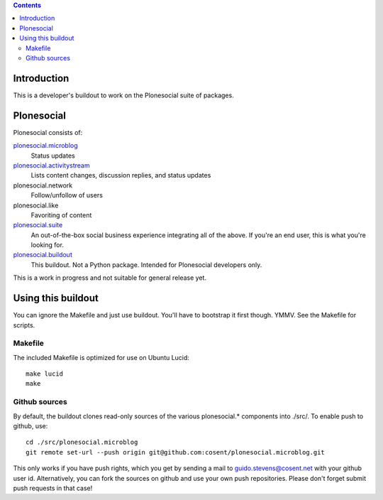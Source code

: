 .. contents::

Introduction
============

This is a developer's buildout to work on the Plonesocial suite of packages.


Plonesocial
===========

Plonesocial consists of:

`plonesocial.microblog`_
 Status updates

`plonesocial.activitystream`_
 Lists content changes, discussion replies, and status updates

plonesocial.network
 Follow/unfollow of users

plonesocial.like
 Favoriting of content

`plonesocial.suite`_
 An out-of-the-box social business experience integrating all of the above.
 If you're an end user, this is what you're looking for.

`plonesocial.buildout`_
 This buildout. Not a Python package. Intended for Plonesocial developers only.


This is a work in progress and not suitable for general release yet.


Using this buildout
===================

You can ignore the Makefile and just use buildout. You'll have to bootstrap
it first though. YMMV. See the Makefile for scripts.


Makefile
--------

The included Makefile is optimized for use on Ubuntu Lucid::

  make lucid
  make



Github sources
--------------

By default, the buildout clones read-only sources of the various plonesocial.* components
into ./src/. To enable push to github, use::

  cd ./src/plonesocial.microblog
  git remote set-url --push origin git@github.com:cosent/plonesocial.microblog.git

This only works if you have push rights, which you get by sending a mail to
guido.stevens@cosent.net with your github user id. 
Alternatively, you can fork the sources on github and
use your own push repositories. Please don't forget submit push requests in that case!


.. _plonesocial.microblog: https://github.com/cosent/plonesocial.microblog
.. _plonesocial.activitystream: https://github.com/cosent/plonesocial.activitystream
.. _plonesocial.suite: https://github.com/cosent/plonesocial.suite
.. _plonesocial.buildout: https://github.com/cosent/plonesocial.buildout
